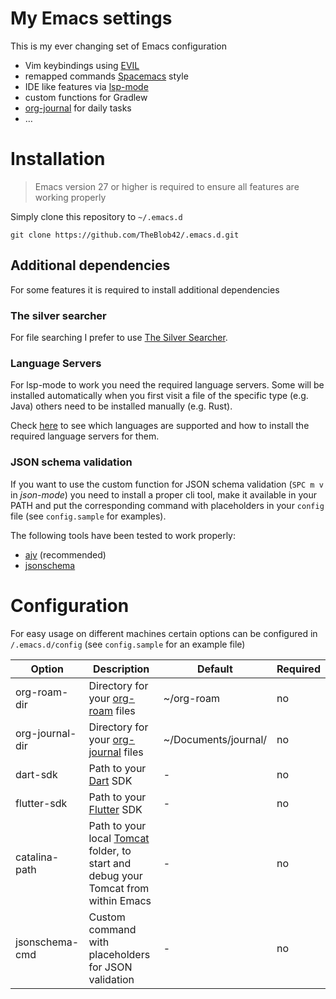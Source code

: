 * My Emacs settings
  This is my ever changing set of Emacs configuration
  
  - Vim keybindings using [[https://github.com/emacs-evil/evil][EVIL]]
  - remapped commands [[https://www.spacemacs.org/][Spacemacs]] style
  - IDE like features via [[https://github.com/emacs-lsp/lsp-mode][lsp-mode]]
  - custom functions for Gradlew
  - [[https://github.com/bastibe/org-journal][org-journal]] for daily tasks
  - ...
  
* Installation
  #+begin_quote
  Emacs version 27 or higher is required to ensure all features are working properly
  #+end_quote

  Simply clone this repository to ~~/.emacs.d~
  #+begin_src shell
  git clone https://github.com/TheBlob42/.emacs.d.git
  #+end_src
  
** Additional dependencies
   For some features it is required to install additional dependencies
   
*** The silver searcher
    For file searching I prefer to use [[https://github.com/ggreer/the_silver_searcher][The Silver Searcher]].

*** Language Servers
    For lsp-mode to work you need the required language servers. Some will be installed automatically when you first visit a file of the specific type (e.g. Java) others need to be installed manually (e.g. Rust).

    Check [[https://emacs-lsp.github.io/lsp-mode/page/languages/][here]] to see which languages are supported and how to install the required language servers for them.

*** JSON schema validation
    If you want to use the custom function for JSON schema validation (~SPC m v~ in /json-mode/) you need to install a proper cli tool, make it available in your PATH and put the corresponding command with placeholders in your ~config~ file (see ~config.sample~ for examples).

    The following tools have been tested to work properly:
    - [[https://github.com/ajv-validator/ajv][ajv]] (recommended)
    - [[https://python-jsonschema.readthedocs.io/en/stable/][jsonschema]]
 
* Configuration
  For easy usage on different machines certain options can be configured in ~/.emacs.d/config~ (see ~config.sample~ for an example file)

  | Option          | Description                                                                        | Default              | Required |
  |-----------------+------------------------------------------------------------------------------------+----------------------+----------|
  | org-roam-dir    | Directory for your [[https://github.com/org-roam/org-roam][org-roam]] files                                                  | ~/org-roam           | no       |
  | org-journal-dir | Directory for your [[https://github.com/bastibe/org-journal][org-journal]] files                                               | ~/Documents/journal/ | no       |
  | dart-sdk        | Path to your [[https://dart.dev/][Dart]] SDK                                                              | -                    | no       |
  | flutter-sdk     | Path to your [[https://flutter.dev/][Flutter]] SDK                                                           | -                    | no       |
  | catalina-path   | Path to your local [[http://tomcat.apache.org/][Tomcat]] folder, to start and debug your Tomcat from within Emacs | -                    | no       |
  | jsonschema-cmd  | Custom command with placeholders for JSON validation                               | -                    | no       |
